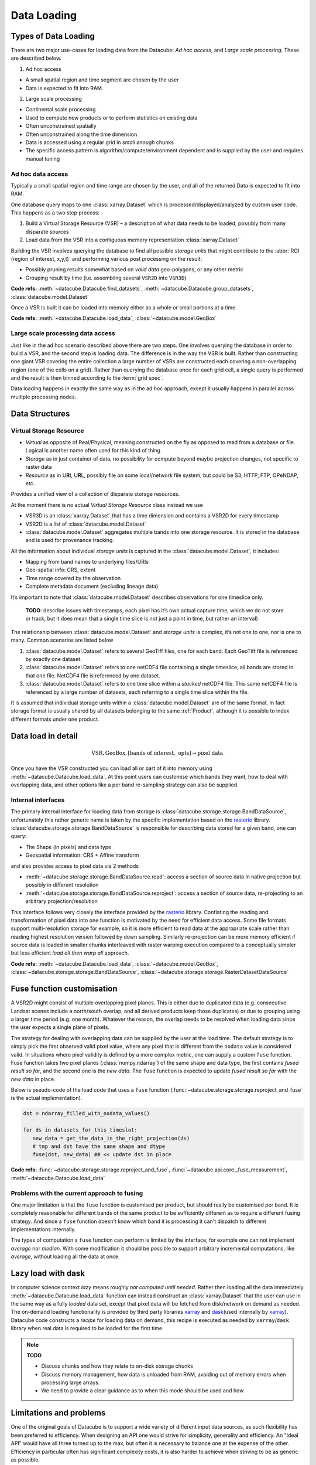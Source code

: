 .. _dev_arch_storage:

Data Loading
************

Types of Data Loading
=====================

There are two major use-cases for loading data from the Datacube: *Ad hoc access*, and *Large scale processing*. These are described below.

1. Ad hoc access

-  A small spatial region and time segment are chosen by the user
-  Data is expected to fit into RAM.

2. Large scale processing

-  Continental scale processing
-  Used to compute new products or to perform statistics on existing data
-  Often unconstrained spatially
-  Often unconstrained along the time dimension
-  Data is accessed using a regular grid in *small enough* chunks
-  The specific access pattern is algorithm/compute/environment dependent
   and is supplied by the user and requires manual tuning

Ad hoc data access
------------------

Typically a small spatial region and time range are chosen by the user,
and all of the returned Data is expected to fit into RAM.

One database query maps to one :class:`xarray.Dataset` which is
processed/displayed/analyzed by custom user code. This happens as a two
step process:

1. Build a Virtual Storage Resource (VSR) – a description of what data
   needs to be loaded, possibly from many disparate sources
2. Load data from the VSR into a contiguous memory representation
   :class:`xarray.Dataset`

Building the VSR involves querying the database to find all possible *storage
units* that might contribute to the :abbr:`ROI (region of interest, x,y,t)` and
performing various post processing on the result:

-  Possibly pruning results somewhat based on *valid data* geo-polygons,
   or any other metric
-  Grouping result by time (i.e. assembling several ``VSR2D`` into ``VSR3D``)

**Code refs:** :meth:`~datacube.Datacube.find_datasets`, :meth:`~datacube.Datacube.group_datasets`,
:class:`datacube.model.Dataset`

Once a VSR is built it can be loaded into memory either as a whole or small
portions at a time.

**Code refs:** :meth:`~datacube.Datacube.load_data`, :class:`~datacube.model.GeoBox`

Large scale processing data access
----------------------------------

Just like in the ad hoc scenario described above there are two steps.
One involves querying the database in order to build a VSR, and the
second step is loading data. The difference is in the way the VSR is built.
Rather than constructing one giant VSR covering the entire collection a
large number of VSRs are constructed each covering a non-overlapping
region (one of the cells on a grid). Rather than querying the database once
for each grid cell, a single query is performed and the result is
then binned according to the :term:`grid spec`.

Data loading happens in exactly the same way as in the ad hoc approach, except
it usually happens in parallel across multiple processing nodes.

Data Structures
===============

Virtual Storage Resource
------------------------

-  *Virtual* as opposite of Real/Physical, meaning constructed on the fly
   as opposed to read from a database or file. Logical is another name
   often used for this kind of thing
-  *Storage* as in just container of data, no possibility for compute
   beyond maybe projection changes, not specific to raster data
-  *Resource* as in U\ **R**\ I, U\ **R**\ L, possibly file on some
   local/network file system, but could be S3, HTTP, FTP, OPeNDAP, etc.

Provides a unified view of a collection of disparate storage resources.

At the moment there is no actual *Virtual Storage Resource* class
instead we use

-  VSR3D is an :class:`xarray.Dataset` that has a time dimension and contains
   a VSR2D for every timestamp
-  VSR2D is a list of :class:`datacube.model.Dataset`
-  :class:`datacube.model.Dataset` aggregates multiple bands into one storage
   resource. It is stored in the database and is used for provenance tracking.

All the information about individual *storage units* is captured in the
:class:`datacube.model.Dataset`, it includes:

-  Mapping from band names to underlying files/URIs
-  Geo-spatial info: CRS, extent
-  Time range covered by the observation
-  Complete metadata document (excluding lineage data)

It’s important to note that :class:`datacube.model.Dataset` describes
observations for one timeslice only.

    **TODO**: describe issues with timestamps, each pixel has it’s own
    actual capture time, which we do not store or track, but it does
    mean that a single time slice is not just a point in time, but rather
    an interval)

The relationship between :class:`datacube.model.Dataset` and *storage units* is
complex, it’s not one to one, nor is one to many. Common scenarios are
listed below

1. :class:`datacube.model.Dataset` refers to several GeoTiff files, one for
   each band. Each GeoTiff file is referenced by exactly one dataset.
2. :class:`datacube.model.Dataset` refers to one netCDF4 file containing a 
   single timeslice, all bands are stored in that one file. NetCDF4 file
   is referenced by one dataset.
3. :class:`datacube.model.Dataset` refers to one time slice within a
   *stacked* netCDF4 file. This same netCDF4 file is referenced by a
   large number of datasets, each referring to a single time slice
   within the file.

It is assumed that individual storage units within a
:class:`datacube.model.Dataset` are of the same format. In fact storage
format is usually shared by all datasets belonging to the same :ref:`Product`,
although it is possible to index different formats under one product.

Data load in detail
===================

.. math::

  \text{VSR}, \text{GeoBox}, [\text{bands of interest}, \text{ opts}] \rightarrow \text{pixel data}

  
Once you have the VSR constructed you can load all or part of it into memory
using :meth:`~datacube.Datacube.load_data`. At this point users can customise which bands they
want, how to deal with overlapping data, and other options like a per band
re-sampling strategy can also be supplied.

Internal interfaces
-------------------

The primary internal interface for loading data from storage is
:class:`datacube.storage.storage.BandDataSource`, unfortunately this rather generic name is taken by the
specific implementation based on the `rasterio`_ library.
:class:`datacube.storage.storage.BandDataSource` is responsible for describing data stored for a given
band, one can query:

-  The Shape (in pixels) and data type
-  Geospatial information: CRS + Affine transform

and also provides access to pixel data via 2 methods

-  :meth:`~datacube.storage.storage.BandDataSource.read`: access a section of source data in native projection but
   possibly in different resolution
-  :meth:`~datacube.storage.storage.BandDataSource.reproject`: access a section of source data, re-projecting to
   an arbitrary projection/resolution

This interface follows very closely the interface provided by the `rasterio`_
library. Conflating the reading and transformation of pixel data into one
function is motivated by the need for efficient data access. Some file
formats support multi-resolution storage for example, so it is more
efficient to read data at the appropriate scale rather than reading
highest resolution version followed by down sampling. Similarly
re-projection can be more memory efficient if source data is loaded in
smaller chunks interleaved with raster warping execution compared to a
conceptually simpler but less efficient *load all then warp all*
approach.

**Code refs:** :meth:`~datacube.Datacube.load_data`, :class:`~datacube.model.GeoBox`, :class:`~datacube.storage.storage.BandDataSource`,
:class:`~datacube.storage.storage.RasterDatasetDataSource`

Fuse function customisation
===========================

A VSR2D might consist of multiple overlapping pixel planes. This is
either due to duplicated data (e.g. consecutive Landsat scenes include a north/south
overlap, and all derived products keep those duplicates) or due to
grouping using a larger time period (e.g. one month). Whatever the reason,
the overlap needs to be resolved when loading data since the user expects a
single plane of pixels.

The strategy for dealing with overlapping data can be supplied by the
user at the load time. The default strategy is to simply pick the first
observed valid pixel value, where any pixel that is different from the
``nodata`` value is considered valid. In situations where pixel validity
is defined by a more complex metric, one can supply a custom ``fuse``
function. Fuse function takes two pixel planes (:class:`numpy.ndarray`) of
the same shape and data type, the first contains *fused result so far*,
and the second one is the *new data*. The ``fuse`` function is expected to
update *fused result so far* with the *new data* in place.

Below is pseudo-code of the load code that uses a ``fuse`` function
(:func:`~datacube.storage.storage.reproject_and_fuse` is the actual implementation).

.. code:: python

    dst = ndarray_filled_with_nodata_values()

    for ds in datasets_for_this_timeslot:
       new_data = get_the_data_in_the_right_projection(ds)
       # tmp and dst have the same shape and dtype
       fuse(dst, new_data) ## << update dst in place

**Code refs:** :func:`~datacube.storage.storage.reproject_and_fuse`, :func:`~datacube.api.core._fuse_measurement`,
:meth:`~datacube.Datacube.load_data`

Problems with the current approach to fusing
--------------------------------------------

One major limitation is that the ``fuse`` function is customised per
product, but should really be customised per band. It is completely
reasonable for different bands of the same product to be sufficiently
different as to require a different fusing strategy. And since a ``fuse``
function doesn’t know which band it is processing it can't dispatch to
different implementations internally.

The types of computation a ``fuse`` function can perform is limited by the
interface, for example one can not implement *average* nor *median*. With
some modification it should be possible to support arbitrary incremental
computations, like *average*, without loading all the data at once.

Lazy load with dask
===================

In computer science context *lazy* means roughly *not computed until
needed*. Rather then loading all the data immediately :meth:`~datacube.Datacube.load_data`
function can instead construct an :class:`xarray.Dataset` that the user can use
in the same way as a fully *loaded* data set, except that pixel data will be
fetched from disk/network on demand as needed. The on-demand loading
functionality is provided by third party libraries `xarray`_ and
`dask`_\ (used internally by `xarray`_). Datacube code constructs
a *recipe* for loading data on demand, this recipe is executed as needed
by ``xarray``/``dask`` library when real data is required to be loaded for the first
time.

.. note::
   **TODO**

   - Discuss chunks and how they relate to on-disk storage chunks
   - Discuss memory management, how data is unloaded from RAM,
     avoiding out of memory errors when processing large arrays.
   - We need to provide a clear guidance as to when this mode should be used
     and how

Limitations and problems
========================

One of the original goals of Datacube is to support a wide variety of
different input data sources, as such flexibility has been preferred to
efficiency. When designing an API one would strive for simplicity,
generality and efficiency. An "Ideal API" would have all three turned up to
the max, but often it is necessary to balance one at the expense of the
other. Efficiency in particular often has significant complexity costs,
it is also harder to achieve when striving to be as generic as possible.

Internal interfaces for reading data are per time slice per band.
Description of a storage unit for a given band for a given time slice
(:class:`datacube.model.Dataset`) is passed from the database to storage
specific loading code one by one, and the results are assembled into a
3D structure by generic loading code.

On a plus side this maps nicely to the way things work in
``gdal/rasterio`` land and is the most generic representation that
allows for greatest variety of storage regimes

-  bands/time slices split across multiple files
-  bands stored in one file, one file per time slice
-  stacked files that store multiple time slices and all the bands

On the other hand this way of partitioning code leads to less than
optimal I/O access patterns. This is particularly noticeable when using
“stacked files” (a common use case on the NCI installation of the
datacube) while doing “pixel drill” type of access.

Problems are:

-  The same netCDF file is opened/closed multiple times – no netCDF chunk
   cache sharing between reads
-  Larger more complex (many bands) files might have slightly larger
   “open overhead” to begin with, not a problem if you share the same
   file handle to load all the data of interest, but adds to a
   significant cost when you re-open the same file many times
   needlessly.
-  File open overhead increases as we move towards cloud storage
   solutions like Amazon S3.
-  Chunking along the time dimension makes depth reads even more costly when
   using this access pattern since data is read and decompressed just to
   be thrown away (in the case of NCI install, chunking along time
   dimension is 5 time slices per chunk, so 80% of decoded data is
   thrown away due to access pattern, since we only read one time slice
   at a time).

Possible Solutions
------------------

One possible solution is to keep internal interfaces as they are and
introduce global IO cache to allow sharing of opened files/partially
loaded data. This adds quite a bit of complexity, particularly around
memory management: can’t just keep adding data to the cache, need to
purge some data eventually, meaning that depending on the use pattern
efficiency improvements aren’t guaranteed. Global state that such a
solution will need to rely on is problematic in the multi-threaded
environment and often leads to hard to debug errors even in a single
threaded application. Global state makes testing harder too.

As such we believe that a more practical approach is to modify internal
IO interfaces to support efficient reads from stacked multi-band
storage. To do that we need to move internal interface boundary up to
VSR3D level, VSR in :class:`xarray.Dataset` out.

We propose roughly the following interface

1. ``open :: VSR, [output CRS, output scale, opts] -> VSRDataSource``
2. ``read :: VSRDataSource, [GeoBox, bands of interest, time of interest, opts] -> xarray.Dataset``

A two step process, first construct pixel data source supplying ahead of
time output projection and scale (optional, defaulting to native
projection and resolution when possible), then read sections of data as
needed, user can choose what spatio-temporal region they want to access
and select a subset of bands they need to read into memory. Note that
read might perform re-projection under the hood, based on whether output
projection/resolution was supplied and whether it differs from native.


Storage Drivers
===============

GDAL
----
The GDAL-based driver uses `rasterio`_ to read a single time slice of a single
variable/measurement at a time, in a synchronous manner.


S3IO
----
This driver provides access to chunked array storage on Amazon S3.


Supporting Diagrams
===================

Data Read Process
-----------------

.. figure:: ../diagrams/current_data_read_process.svg
   :target: /_images/current_data_read_process.svg

   Current Data Read Process



Storage Classes
---------------

.. figure:: ../diagrams/storage_drivers_old.svg
   :target: /_images/storage_drivers_old.svg

   Classes currently implementing the DataCube Data Read Functionality



.. _rasterio: https://rasterio.readthedocs.io/en/latest/
.. _xarray: https://xarray.pydata.org/
.. _dask: https://dask.pydata.org/
